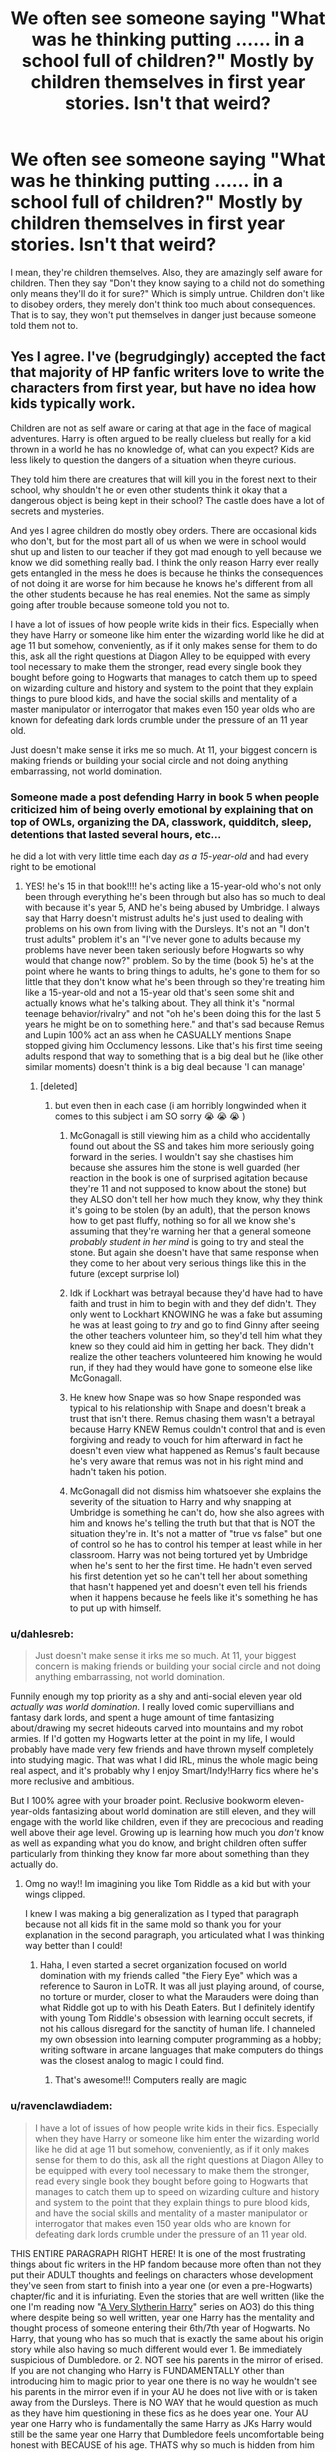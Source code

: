 #+TITLE: We often see someone saying "What was he thinking putting ...... in a school full of children?" Mostly by children themselves in first year stories. Isn't that weird?

* We often see someone saying "What was he thinking putting ...... in a school full of children?" Mostly by children themselves in first year stories. Isn't that weird?
:PROPERTIES:
:Author: billymaneiro
:Score: 372
:DateUnix: 1617375318.0
:DateShort: 2021-Apr-02
:FlairText: Discussion
:END:
I mean, they're children themselves. Also, they are amazingly self aware for children. Then they say "Don't they know saying to a child not do something only means they'll do it for sure?" Which is simply untrue. Children don't like to disobey orders, they merely don't think too much about consequences. That is to say, they won't put themselves in danger just because someone told them not to.


** Yes I agree. I've (begrudgingly) accepted the fact that majority of HP fanfic writers love to write the characters from first year, but have no idea how kids typically work.

Children are not as self aware or caring at that age in the face of magical adventures. Harry is often argued to be really clueless but really for a kid thrown in a world he has no knowledge of, what can you expect? Kids are less likely to question the dangers of a situation when theyre curious.

They told him there are creatures that will kill you in the forest next to their school, why shouldn't he or even other students think it okay that a dangerous object is being kept in their school? The castle does have a lot of secrets and mysteries.

And yes I agree children do mostly obey orders. There are occasional kids who don't, but for the most part all of us when we were in school would shut up and listen to our teacher if they got mad enough to yell because we know we did something really bad. I think the only reason Harry ever really gets entangled in the mess he does is because he thinks the consequences of not doing it are worse for him because he knows he's different from all the other students because he has real enemies. Not the same as simply going after trouble because someone told you not to.

I have a lot of issues of how people write kids in their fics. Especially when they have Harry or someone like him enter the wizarding world like he did at age 11 but somehow, conveniently, as if it only makes sense for them to do this, ask all the right questions at Diagon Alley to be equipped with every tool necessary to make them the stronger, read every single book they bought before going to Hogwarts that manages to catch them up to speed on wizarding culture and history and system to the point that they explain things to pure blood kids, and have the social skills and mentality of a master manipulator or interrogator that makes even 150 year olds who are known for defeating dark lords crumble under the pressure of an 11 year old.

Just doesn't make sense it irks me so much. At 11, your biggest concern is making friends or building your social circle and not doing anything embarrassing, not world domination.
:PROPERTIES:
:Author: squib27
:Score: 175
:DateUnix: 1617377351.0
:DateShort: 2021-Apr-02
:END:

*** Someone made a post defending Harry in book 5 when people criticized him of being overly emotional by explaining that on top of OWLs, organizing the DA, classwork, quidditch, sleep, detentions that lasted several hours, etc...

he did a lot with very little time each day /as a 15-year-old/ and had every right to be emotional
:PROPERTIES:
:Author: Fyreshield
:Score: 79
:DateUnix: 1617392167.0
:DateShort: 2021-Apr-03
:END:

**** YES! he's 15 in that book!!!! he's acting like a 15-year-old who's not only been through everything he's been through but also has so much to deal with because it's year 5, AND he's being abused by Umbridge. I always say that Harry doesn't mistrust adults he's just used to dealing with problems on his own from living with the Dursleys. It's not an "I don't trust adults" problem it's an "I've never gone to adults because my problems have never been taken seriously before Hogwarts so why would that change now?" problem. So by the time (book 5) he's at the point where he wants to bring things to adults, he's gone to them for so little that they don't know what he's been through so they're treating him like a 15-year-old and not a 15-year old that's seen some shit and actually knows what he's talking about. They all think it's "normal teenage behavior/rivalry" and not "oh he's been doing this for the last 5 years he might be on to something here." and that's sad because Remus and Lupin 100% act an ass when he CASUALLY mentions Snape stopped giving him Occlumency lessons. Like that's his first time seeing adults respond that way to something that is a big deal but he (like other similar moments) doesn't think is a big deal because 'I can manage'
:PROPERTIES:
:Author: ravenclawdiadem
:Score: 43
:DateUnix: 1617396987.0
:DateShort: 2021-Apr-03
:END:

***** [deleted]
:PROPERTIES:
:Score: 27
:DateUnix: 1617399120.0
:DateShort: 2021-Apr-03
:END:

****** but even then in each case (i am horribly longwinded when it comes to this subject i am SO sorry 😭 😭 😭 )

1. McGonagall is still viewing him as a child who accidentally found out about the SS and takes him more seriously going forward in the series. I wouldn't say she chastises him because she assures him the stone is well guarded (her reaction in the book is one of surprised agitation because they're 11 and not supposed to know about the stone) but they ALSO don't tell her how much they know, why they think it's going to be stolen (by an adult), that the person knows how to get past fluffy, nothing so for all we know she's assuming that they're warning her that a general someone /probably student in her mind/ is going to try and steal the stone. But again she doesn't have that same response when they come to her about very serious things like this in the future (except surprise lol)

2. Idk if Lockhart was betrayal because they'd have had to have faith and trust in him to begin with and they def didn't. They only went to Lockhart KNOWING he was a fake but assuming he was at least going to /try/ and go to find Ginny after seeing the other teachers volunteer him, so they'd tell him what they knew so they could aid him in getting her back. They didn't realize the other teachers volunteered him knowing he would run, if they had they would have gone to someone else like McGonagall.

3. He knew how Snape was so how Snape responded was typical to his relationship with Snape and doesn't break a trust that isn't there. Remus chasing them wasn't a betrayal because Harry KNEW Remus couldn't control that and is even forgiving and ready to vouch for him afterward in fact he doesn't even view what happened as Remus's fault because he's very aware that remus was not in his right mind and hadn't taken his potion.

4. McGonagall did not dismiss him whatsoever she explains the severity of the situation to Harry and why snapping at Umbridge is something he can't do, how she also agrees with him and knows he's telling the truth but that that is NOT the situation they're in. It's not a matter of "true vs false" but one of control so he has to control his temper at least while in her classroom. Harry was not being tortured yet by Umbridge when he's sent to her the first time. He hadn't even served his first detention yet so he can't tell her about something that hasn't happened yet and doesn't even tell his friends when it happens because he feels like it's something he has to put up with himself.
:PROPERTIES:
:Author: ravenclawdiadem
:Score: 18
:DateUnix: 1617401355.0
:DateShort: 2021-Apr-03
:END:


*** u/dahlesreb:
#+begin_quote
  Just doesn't make sense it irks me so much. At 11, your biggest concern is making friends or building your social circle and not doing anything embarrassing, not world domination.
#+end_quote

Funnily enough my top priority as a shy and anti-social eleven year old /actually was world domination/. I really loved comic supervillians and fantasy dark lords, and spent a huge amount of time fantasizing about/drawing my secret hideouts carved into mountains and my robot armies. If I'd gotten my Hogwarts letter at the point in my life, I would probably have made very few friends and have thrown myself completely into studying magic. That was what I did IRL, minus the whole magic being real aspect, and it's probably why I enjoy Smart/Indy!Harry fics where he's more reclusive and ambitious.

But I 100% agree with your broader point. Reclusive bookworm eleven-year-olds fantasizing about world domination are still eleven, and they will engage with the world like children, even if they are precocious and reading well above their age level. Growing up is learning how much you /don't/ know as well as expanding what you do know, and bright children often suffer particularly from thinking they know far more about something than they actually do.
:PROPERTIES:
:Author: dahlesreb
:Score: 70
:DateUnix: 1617389600.0
:DateShort: 2021-Apr-02
:END:

**** Omg no way!! Im imagining you like Tom Riddle as a kid but with your wings clipped.

I knew I was making a big generalization as I typed that paragraph because not all kids fit in the same mold so thank you for your explanation in the second paragraph, you articulated what I was thinking way better than I could!
:PROPERTIES:
:Author: squib27
:Score: 29
:DateUnix: 1617390387.0
:DateShort: 2021-Apr-02
:END:

***** Haha, I even started a secret organization focused on world domination with my friends called "the Fiery Eye" which was a reference to Sauron in LoTR. It was all just playing around, of course, no torture or murder, closer to what the Marauders were doing than what Riddle got up to with his Death Eaters. But I definitely identify with young Tom Riddle's obsession with learning occult secrets, if not his callous disregard for the sanctity of human life. I channeled my own obsession into learning computer programming as a hobby; writing software in arcane languages that make computers do things was the closest analog to magic I could find.
:PROPERTIES:
:Author: dahlesreb
:Score: 30
:DateUnix: 1617390919.0
:DateShort: 2021-Apr-02
:END:

****** That's awesome!!! Computers really are magic
:PROPERTIES:
:Author: squib27
:Score: 12
:DateUnix: 1617391536.0
:DateShort: 2021-Apr-02
:END:


*** u/ravenclawdiadem:
#+begin_quote
  I have a lot of issues of how people write kids in their fics. Especially when they have Harry or someone like him enter the wizarding world like he did at age 11 but somehow, conveniently, as if it only makes sense for them to do this, ask all the right questions at Diagon Alley to be equipped with every tool necessary to make them the stronger, read every single book they bought before going to Hogwarts that manages to catch them up to speed on wizarding culture and history and system to the point that they explain things to pure blood kids, and have the social skills and mentality of a master manipulator or interrogator that makes even 150 year olds who are known for defeating dark lords crumble under the pressure of an 11 year old.
#+end_quote

THIS ENTIRE PARAGRAPH RIGHT HERE! It is one of the most frustrating things about fic writers in the HP fandom because more often than not they put their ADULT thoughts and feelings on characters whose development they've seen from start to finish into a year one (or even a pre-Hogwarts) chapter/fic and it is infuriating. Even the stories that are well written (like the one I'm reading now "[[https://archiveofourown.org/series/737220][A Very Slytherin Harry]]" series on AO3) do this thing where despite being so well written, year one Harry has the mentality and thought process of someone entering their 6th/7th year of Hogwarts. No Harry, that young who has so much that is exactly the same about his origin story while also having so much different would ever 1. Be immediately suspicious of Dumbledore. or 2. NOT see his parents in the mirror of erised. If you are not changing who Harry is FUNDAMENTALLY other than introducing him to magic prior to year one there is no way he wouldn't see his parents in the mirror even if in your AU he does not live with or is taken away from the Dursleys. There is NO WAY that he would question as much as they have him questioning in these fics as he does year one. Your AU year one Harry who is fundamentally the same Harry as JKs Harry would still be the same year one Harry that Dumbledore feels uncomfortable being honest with BECAUSE of his age. THATS why so much is hidden from him from the beginning not only by Dumbledore but by all of the adults it's because he's still a child acting like a child despite facing evil well beyond his years. Because he's not suspicious of all adults nor does he not trust all adults, he doesn't believe that what he's going through is important enough or even big enough of a deal to bring to adults which is VERY different and no one touches on that in fics.Also..... a controversial opinion moment but there is NO fic with "good Snape" that does not have "good Dumbledore" IF everything in your AU prior to Lily and James dying is exactly the same. Another controversial opinion but if you're doing to write HP fic pre-Hogwarts on AND keep the wizarding world essentially unchanged you can not do that having only watched the movies.

Edit: grammar/phrasing
:PROPERTIES:
:Author: ravenclawdiadem
:Score: 14
:DateUnix: 1617396289.0
:DateShort: 2021-Apr-03
:END:

**** 100% completely agree with everything you just said!!!

I'm so tired of fics that hand information that took us several books to find out, to their 11 year old chatacters either on a silver platter or make it seem like it was obvious enough for them to know from the beginning because that's just how smart their character is.

Like week 1 of first year:

“Are you excited for DADA class, Harry?”

“DADA? No way. I met the professor who teaches that class on my first day in the wizarding world and something about him seems off. I don't know how to explain it but he's suspicious and while we're talking about him, I bet his stutter is fake. I think I'm gonna skip his classes, I've already read the textbook 3 times and lnow enough to teach the class myself but you have fun.”
:PROPERTIES:
:Author: squib27
:Score: 10
:DateUnix: 1617411072.0
:DateShort: 2021-Apr-03
:END:

***** YES!!!!! it makes no sense! Any child meeting someone like Quirrell irl or even in fics would go “oh he's a nervous person” because a child isn't going to be able to tell the difference between a real stutter and a fake one. Hell the staff didn't even catch it they just assumed Quirrell had a bad run in with one of the MANY magical creatures in their world and it shook him up a bit. I mean think about the magical world of the books that's not too far out of the realm of possibilities all things considered.
:PROPERTIES:
:Author: ravenclawdiadem
:Score: 4
:DateUnix: 1617426590.0
:DateShort: 2021-Apr-03
:END:


*** Fanfic writers may be constantly writing first years as adults in small bodies, but as annoying as that is? The very rare fic that actually writes them as 11-year-olds is worse. Even canon isn't actually written like that- they're all a touch more self-aware and cogent and stable than actual children. Because actually reading about realistic 11-year-olds is incredibly obnoxious- they constantly do and say dumb things for reasons that are painfully obvious to adults but confusing to them, and act out emotionally because they are still trying to work out what their emotions even are, and act like little shits to each other for paltry reasons. They lack the cuteness of 7-year-olds but also the "wisdom" of teenagers, and you're left with... middle schoolers. No one wants to experience that again just for the sake of realism.
:PROPERTIES:
:Author: PresN
:Score: 21
:DateUnix: 1617399064.0
:DateShort: 2021-Apr-03
:END:

**** That is also very true! I think the closest I came to reading something that actually sounds like an 11 year old is where the adults around her actually treat her like a kid and nuisance and it's harder for her to get people to take her seriously. She was also self aware enough to know when she was in the prescence of dangerous magic but also unintentionally looked over details that would have been crucial to know because she doesn't know it's importance and pushes it to the back of her mind to focus on her own childish agenda and ends up accidentally solving mysteries.

Side note, I think the best asset kids have is being underestimated because they're very observant and overlooked enough to hear things people think they won't understand. I think this would be better for authors to use to their advantage rather than pretending like their characters are grown ups.
:PROPERTIES:
:Author: squib27
:Score: 3
:DateUnix: 1617406489.0
:DateShort: 2021-Apr-03
:END:


*** That is why in the attempt I am trying now, I am keeping Lily alive. I enjoy worldbuilding and theory crafting of how everything fits together, but I want an adult character to be there point of view for that, not a young child.
:PROPERTIES:
:Author: greatandmodest
:Score: 2
:DateUnix: 1617402593.0
:DateShort: 2021-Apr-03
:END:


*** u/TheVoteMote:
#+begin_quote
  There are occasional kids who don't, but for the most part all of us when we were in school would shut up and listen to our teacher if they got mad enough to yell because we know we did something really bad.
#+end_quote

Well yeah, when the teacher is right there. But when they're not? Pretty much every rule gets broken.

It's not like people are saying that the students are actively fighting past teachers guarding the door.
:PROPERTIES:
:Author: TheVoteMote
:Score: 1
:DateUnix: 1617419074.0
:DateShort: 2021-Apr-03
:END:


*** it would only make sense if that 11 year old had an abusive childhood
:PROPERTIES:
:Author: Merlinssaggybags
:Score: 1
:DateUnix: 1617765995.0
:DateShort: 2021-Apr-07
:END:


*** Also, I'm not even sure you can cram that much reading into a month. Like, Harry read all of his school books, yet we can't say with unwavering certanty that he even was able to memorize them or read them more than once.
:PROPERTIES:
:Author: Mosydys
:Score: 1
:DateUnix: 1618197695.0
:DateShort: 2021-Apr-12
:END:


** I mean they told us not to put rocks and snowballs one year at my grade school.... No one had done that before hand a lot of people did that after. Thankfully it was only one snowball war before negotiations took place between the fourth and third graders to basically negotiate approved arms for such battles.... We negotiated I guess a schoolyard version of the Geneva convention. But for that one rock inside of a snowball war both teams ratedraided The gym supply shed and grabbed football and baseball helmets. A few people get hit in the head by the rock snowballs but the helmets worked well enough to not have concussions so the adults never found out about it.

​

It's a fond memory looking back but now my brain also tells me what the fuck were they thinking actually telling us that kids do the exact opposite of what they told if no one thought to put rocks in a snowball until they were told you could put rocks and snowballs then the administration kind of brought it on the school themselves and we dealt with it among ourselves we negotiated a treaty for an armistice and blockade of certain snow best weapons with rocks in them so no one would get hurt by then after a few people get hit in the head with them and got some bruises on her arms and legs. Nobody died thankfully and no one got a concussion that I remember of. And we continue to have snowball fights for the rest of that winter before my family moved to Belgium briefly before going back to Germany dad got transferred around European based us military bases a lot like I spent most of my childhood living on a different continent..lol
:PROPERTIES:
:Author: pygmypuffonacid
:Score: 23
:DateUnix: 1617390932.0
:DateShort: 2021-Apr-02
:END:


** The weirdest thing about it isn't just that they're being written by someone who cannot write like a child. The weirdest thing is that Harry Potter runs on Monty Python logic but nobody really seems to call THAT out.

Back in the day, Rowling wrote two little extra books to go with the series, Quidditch Through The Ages and Fantastic Beasts And Where To Find Them. I think they were like five bucks, and everything in them is canon. They're basically printed versions of those two books, with scribbles and notes in the margins to imply they're copies of Harry's own textbooks. In Beasts, Dumbledore writes a foreword explaining some of the history of the magical world.

In that foreword (which is 100% canon), it is explained that the original Ministry tried to give every magical creature equal say, but that it was a chaos of mooing and braying and things chasing other things, so they axed that. Then they tried to only give humanoid looking things the ability to vote, but the hags ignored the proceedings to look for children to kidnap, the gnomes ran around biting everyone's ankles, and something called a "porlock" started making a terrible mess on the floor. Finally, the Ministry arrived on the idea that only creatures that wanted to involve themselves should have their interests represented, so they reached out to all the intelligent beings to ask them. The centaurs refused the classification of "being" on the grounds that if humans were also "beings" then it would be a dire insult to be considered a "being" as well, and that they would prefer to be called animals to being associated with humanity in any way, shape, or form. The goblins accepted the invitation but then didn't bother to show up because they had better things to do with their time. And finally, all ghosts collectively refused to be considered "Beings," because in their own words, "we aren't Beings, we're HasBeens."

So just to be clear, canonically speaking, the centaurs refused to be given rights because they're unbelievably racist against humans (which makes them a lot less sympathetic in my opinion), the goblins failed to show up to the meeting because they didn't care, and all ghosts collectively threw their rights away for the sake of making a pun. Additionally, this is why it's an inside joke in the Ministry that someone who is "getting moved to the Centaur Liason Office" is going to be fired soon. Because the Ministry does actually maintain an office for the centaurs to use if they ever change their mind and want to be considered beings/people, but no centaur anywhere has ever used the office or made a petition for anything (this is another reason I don't really pity the centaurs anymore, because they could change their status at any time, and simply choose not to).

This is all completely true, and yet no suspiciously sarcastic and well-spoken twelve year old in fanfiction ever seems to call any of it out. In fact, we were explicitly told in the VERY FIRST book that magicals don't have an ounce of common sense, which is the reason why Snape used a logic puzzle as his obstacle to guard the stone. To paraphrase Hermione, the greatest witches and wizards in history didn't have any common sense at all, and would have been stuck in that room forever. The magical world is certifiably insane and completely irrational. I'm honestly surprised the Department of Mysteries doesn't have a Subsection of Silly Walks. And yet, somehow, none of these adult-children ever seem to call any of that out. They only ever seem to care about the OSHA standards of a single magical school.

I have a sneaking suspicion that the other schools aren't the slightest bit better. I kind of wish someone would write a fic about Harry transferring to another school like Beaubaxtons, only to find out that actually, yes, Hogwarts really IS the safest of the schools.

I also kind of wish there was a story out there somewhere about how Voldemort, being a halfblood, actually does use common sense, and this is the real reason he seems so unstoppable. And the only reason Harry can stop him is because he ALSO is a halfblood who can use common sense.
:PROPERTIES:
:Author: geosmin7
:Score: 99
:DateUnix: 1617393515.0
:DateShort: 2021-Apr-03
:END:

*** Sort of yes and no. This is the problem of a series trying to age with its readers. I wanted to start trying my hand at fanfic recently so I decided to have a go at rereading the series from the top, if only to get my canon straight from my fanon. Harry Potter and the Philosopher's Stone could have been written by Roald Dahl. It is a young children's comedy full of absurd exaggerations and evil adults/plucky children but no one is actually hurt. That is fine. The problem is by book 7 JKR is trying to write an angsty young adult novel about teenagers on the run from a dystopian Definitely Not Nazi government. That is fine.

The problem is that these notionally exist in the same continuity, and taken as a whole, the series has massive problems. Stuff that makes sense in the first few books due to its 'Monty Python Logic' becomes incredibly jarring or even unintended soft horror when viewed in the tone of the last few. When someone wants to write a fanfic, they tend to (and should) pick one and stick with it. The choice is either run an entire crackfic where nothing makes sense, or go back over the events of the early series and justify the problems either through explanation of why it was necessary, or Dumbledore bashing.

Most fanfics do the latter, because crackfic will only get you so far unless you are really good, and also the writes and intended audiences of fanfic tend to be late teens/early twenties, and having finished the series, want more of what they have just read, so you end up with having to take the early stuff out of context.
:PROPERTIES:
:Author: greatandmodest
:Score: 31
:DateUnix: 1617402360.0
:DateShort: 2021-Apr-03
:END:

**** i always assume that the logic of the first few books is because of the student's (and readers) ages. So they come off in a "Monty Python" logic in the beginning because they're being explained in the way a child could understand them. The problem is that it's never really touched on in-depth in later books when the reader would have LOVED that. Instead that knowledge lies within Hermione who either doesn't always explain it or dumbs it down when she tries to go into depth and sees that the others "don't get it". Like the food magic explanation +^{(something that it's weird Ron doesn't know as someone who grew up in a magical household but i just attribute that to the pre-movie books vs post-movie books effect})+ where Hermione is trying to explain the magic law that states one (wizards) cannot create food out of thin air. Things that readers would LOVE more info and explanation one she (JK) just...doesn't explain, and I think it's because she just....didn't want to explain it, like so much that's left unexplained it's lazy writing on JK's part.
:PROPERTIES:
:Author: ravenclawdiadem
:Score: 11
:DateUnix: 1617403024.0
:DateShort: 2021-Apr-03
:END:


*** you know what's funny (on your Voldemort point) i always felt like that was why Voldemort rose to power the way he did. He had muggle experience of being charming and able to talk his way (with sense unlike a person like Lockhart) out of any situation prior to Hogwarts AND had pretty great magical abilities before going only for his magical abilities to be honed while at school and his common sense abilities to be honed while he worked at Borgins and Burkes.\\
Like people scoffed at Harry using such a simple spell like Expelliarmus against curses despite that actually being a pretty common sense thing to try? Like of COURSE you'd want to disarm your enemy in combat because their WAND is their weapon why waste time dueling when you can just disarm them and be done with it?
:PROPERTIES:
:Author: ravenclawdiadem
:Score: 56
:DateUnix: 1617397642.0
:DateShort: 2021-Apr-03
:END:

**** Broke: no one made more than one Horcrux because doing so is an abomination

Woke: no one made more than one Horcrux because they literally never thought of it
:PROPERTIES:
:Author: jpk17041
:Score: 26
:DateUnix: 1617424099.0
:DateShort: 2021-Apr-03
:END:

***** the question is was his soul ruined because he was murdering hundreds of people or was his soul ruined because he split it into 7 parts while also killing hundreds of people...alas the world may never know 😂
:PROPERTIES:
:Author: ravenclawdiadem
:Score: 8
:DateUnix: 1617426338.0
:DateShort: 2021-Apr-03
:END:


**** Only Harry Potter had the muggle common sense to ask "why does it matter what magic the other guy can use if I can just yeet their wand? Isn't that all you really need to know how to do?"

And the answer was yes. It absolutely is. You don't need to know anything else.
:PROPERTIES:
:Author: geosmin7
:Score: 19
:DateUnix: 1617424932.0
:DateShort: 2021-Apr-03
:END:


**** Except of course that any other person besides Voldemort would just dodge or block a disarming spell, and that "Expelliarmus" is strictly inferior to something like "Stupefy" which is both faster to say and also stops your opponent from throwing a knife at you once you turn your back.

It worked so well against Voldemort because Voldemort used a spell that's even slower to cast than the disarming spell and because he did not expect his spell to fail and thus didn't even try to dodge or block. Also the weird interaction with the wands.
:PROPERTIES:
:Author: how_to_choose_a_name
:Score: 0
:DateUnix: 1617458398.0
:DateShort: 2021-Apr-03
:END:

***** voldemort does wordless magic though? so how long it takes to physically say a spell doesn't matter when you're doing wordless magic. You can think of the spell faster than saying it. Also it's not inferior of a spell the reason they tell him to stop using it is because it's become his signature spell when battling. No spell is weaker it's about who casts it faster and for those in tune with their wands (like it's made clear in book 7) the wizards wand knows the spell as soon as they think it but it's the wizards on skill and bond with their wand that allows the spell to be released.
:PROPERTIES:
:Author: ravenclawdiadem
:Score: 0
:DateUnix: 1617471373.0
:DateShort: 2021-Apr-03
:END:

****** Voldemort does not do his Killing Curse wordlessly though, ever, but granted with wordless magic the time it takes to say the word is less important, though you still need to do the wand gesture, which presumably is longer for spells that have longer words. And of course no spell is superior to any other in a vacuum, but in the context of a fight there are certainly spells that are better than others. For example a spell for turning your skin blue is likely not as effective in a fight as disarming or stunning. And stunning someone is clearly more effective than just taking their weapon away, because backup weapons are a thing.
:PROPERTIES:
:Author: how_to_choose_a_name
:Score: 0
:DateUnix: 1617476133.0
:DateShort: 2021-Apr-03
:END:

******* he does do his killing curse wordlessly quite a few times in the book series, the times he does say it out loud with Harry has more to do with the fact that he wants Harry to know that he's aiming to kill not stun. Back-up weapons in Harry Potter would be someone else with a wand. It's always made clear that the minute someone is disarmed if there is no one coming to their aid then they are cornered and at the mercy of the person holding the wand. (see Dumbledore in Book 6 after Draco's disarmed him). For example you prevent someone from disapparating if they are wandless, you prevent someone from sending up a signal for help if they are wandless. You can stun someone but stunning doesn't always knock someone out because there's different levels of strength when stunning depending on many different factors like age, ability, health, whether someone is injured or not, and how many stunning spells they've been hit with. Whereas disarming them (even outside of magic) is always the common sense go to in dangerous situations with someone who has a weapon, you are to disarm them first.
:PROPERTIES:
:Author: ravenclawdiadem
:Score: 0
:DateUnix: 1617477376.0
:DateShort: 2021-Apr-03
:END:

******** u/how_to_choose_a_name:
#+begin_quote
  Back-up weapons in Harry Potter would be someone else with a wand.
#+end_quote

Or someone throwing a knife at your back because you turned away.

#+begin_quote
  It's always made clear that the minute someone is disarmed if there is no one coming to their aid then they are cornered and at the mercy of the person holding the wand. (see Dumbledore in Book 6 after Draco's disarmed him).
#+end_quote

Dumbledore did not intend to fight Draco.

#+begin_quote
  You can stun someone but stunning doesn't always knock someone out because there's different levels of strength when stunning depending on many different factors like age, ability, health, whether someone is injured or not, and how many stunning spells they've been hit with.
#+end_quote

And disarming also doesn't always work.

#+begin_quote
  Whereas disarming them (even outside of magic) is always the common sense go to in dangerous situations with someone who has a weapon, you are to disarm them first.
#+end_quote

In a fight with mundane ranged weapons, trying to disarm is suicidal.

--------------

And I would like to reiterate that blocking and dodging are things. It is absolutely not "common sense" to just try to disarm, or to immediately go for disarming. It is a sensible choice when it is the only offensive spell you know, or when you rely on arcane things like the phoenix feather wands interaction or the Elder Wand ownership. In a serious fight trying to disarm while your opponent conjures up a firestorm is not effective.
:PROPERTIES:
:Author: how_to_choose_a_name
:Score: 0
:DateUnix: 1617480853.0
:DateShort: 2021-Apr-04
:END:


*** The authors of this kinda fic can't have Harry with common sense, because then Hermione would be out of a job.
:PROPERTIES:
:Author: Myreque_BTW
:Score: 31
:DateUnix: 1617394119.0
:DateShort: 2021-Apr-03
:END:

**** If Hermione lacking in common sense would put her out of a job, then she's been out of a job since the end of book one.

/"Stop moving! I know what this is - it's Devil's Snare!"/

/"Oh, I'm so glad we know what it's called, that's a great help!"/

/"Shut up, I'm trying to remember how to kill it!"/

/"Well hurry up, I can't breathe!"/

/"Devil's Snare, Devil's Snare... what did Professor Sprout say? -it likes the dark and damp- "/

/"So light a fire!"/

/"Yes, of course! ...but there's no wood!"/

/"HAVE YOU GONE MAD? ARE YOU A WITCH OR NOT?"/

Although this dynamic makes the question even more compelling, because it implies that Hermione has the intelligence but not the common sense, Ron has the common sense but not the intelligence, and it's Harry as the protagonist who has both. This is why Harry is actually the protagonist of the story, because he's the only person who has brains, common sense, and magic. Everybody else is only two-for-three at best.
:PROPERTIES:
:Author: geosmin7
:Score: 40
:DateUnix: 1617412766.0
:DateShort: 2021-Apr-03
:END:

***** I feel like that scene doesn't so much demonstrate that hermione lacks common sense as it's there to demonstrate that she cracks under pressure despite being very smart.

As far as I know, there's no situation where she seems to be deliberately depicted as lacking common sense in a low stress situation anyway...
:PROPERTIES:
:Author: corwinicewolf
:Score: 19
:DateUnix: 1617420578.0
:DateShort: 2021-Apr-03
:END:

****** I always felt it was built on her not having a magical background, so under pressure she doesn't think to use magic.
:PROPERTIES:
:Author: -shrug-
:Score: 16
:DateUnix: 1617421577.0
:DateShort: 2021-Apr-03
:END:

******* Harry doesn't have a magical background either, but he never forgets about magic. Hermione even mentions this in a later book, though I don't remember which one. She still fundamentally considers herself a normal person first and a witch second, but Harry has completely assimilated the fact that he is a wizard while not losing himself in it. According to her, it's why he's a better wizard than she is.

I would also repeat some of the things ThisWanderer brought up: namely, that there are plenty of instances of her not showing any common sense at all. She refused to keep Crookshanks away from Scabbers, which was incredibly stupid of her. The infamous "or worse, expelled" line. For all her common sense, she still gets sucked into every half-baked plan or scheme that comes up. Hermione has book smarts, sure, but that's not the same as having common sense. Harry has more common sense than both Ron and Hermione on average, and only seems to lose it when Rowling needs him to be stupid for plot related reasons.
:PROPERTIES:
:Author: geosmin7
:Score: 8
:DateUnix: 1617434267.0
:DateShort: 2021-Apr-03
:END:


******* And that's very likely part of it, too.
:PROPERTIES:
:Author: corwinicewolf
:Score: 2
:DateUnix: 1617428864.0
:DateShort: 2021-Apr-03
:END:


****** I mean there's the sideplot in the third book of her refusing to consider keeping Crookshanks away from Scabbers. (at that point only believed to be a pet rat, so of course you should keep a fucking cat away from it)

There's the "or worse, expelled" line

There's the polyjuice plot in second year.

Specifically that's what I can think of on the spot. Generally:

There's going along with all the various schemes. There's coming up with some of those various schemes.

There's all the various instances of emotional obtuseness and not understanding basic socialization, which can fall under common sense depending on the situation.

She's able to think logically in written/defined systems (magic, coursework, a puzzle). She's very frequently depicted as an archetypal "book smart:not street smart" character. That said, few characters in HP have consistent common sense.

Edit: thought of another, in book two when she thinks she knows what the monster is and goes off on her own despite knowing she's a target.
:PROPERTIES:
:Author: ThisWanderer
:Score: 5
:DateUnix: 1617431376.0
:DateShort: 2021-Apr-03
:END:


*** They threw away all their rights just to make a pun,

I strive for the level of commitment
:PROPERTIES:
:Author: ICBPeng1
:Score: 4
:DateUnix: 1617430460.0
:DateShort: 2021-Apr-03
:END:


*** u/WhosThisGeek:
#+begin_quote
  I also kind of wish there was a story out there somewhere about how Voldemort, being a halfblood, actually does use common sense, and this is the real reason he seems so unstoppable. And the only reason Harry can stop him is because he ALSO is a halfblood who can use common sense.
#+end_quote

If you squint past the author tracts and Mary Sues, HPMOR has a bit of this.
:PROPERTIES:
:Author: WhosThisGeek
:Score: 2
:DateUnix: 1617405645.0
:DateShort: 2021-Apr-03
:END:


*** u/VulpineKitsune:
#+begin_quote
  This is all completely true, and yet no suspiciously sarcastic and well-spoken twelve year old in fanfiction ever seems to call any of it out.
#+end_quote

You don't see that because it's so ridiculous, that it literally borders on complete immersion destruction.

JKR is many things. Good at deep world building is not one of them.

JKR failed at having a consistent theme for her world, and as such it falls apart at the seams. She started out writing a whimsical mystic world (Monty Python logic) but then transitioned into writing an action story that's more grounded in reality. Those two things she did not manage to mix well together and the result is the dissonant mess that is HP worldbuilding when taken as a whole.
:PROPERTIES:
:Author: VulpineKitsune
:Score: 1
:DateUnix: 1617408841.0
:DateShort: 2021-Apr-03
:END:

**** I agree that Rowling is bad at worldbuilding, but I disagree completely on it being "immersion destroying." The fact that wizards don't have any common sense and that the magical world is largely nonsensical is the single most interesting thing about the series, and it also explains away MOST of the things people traditionally have problems with in the plot or regarding the decisions certain characters have made.

The series would honestly have been objectively better if Rowling had remembered after book 4 that wizards are all loony. Their laws, their society, their history, and everything else makes infinitely more sense when you put that assumption front and center, and her attempt to make the series darker and edgier also, in direct proportion, made the series worse and more full of contradictions and problems than before. You cannot effectively shoo out the clowns when clowns are the Atlas that is holding up the foundation of your world.

The fact that wizards don't really think about or consider nonmagical solutions to normal problems is the recurring theme of the series, and if Rowling was a truly skilled writer, Voldemort's ultimate defeat at Harry's hands would have been a book-end to that sentiment.
:PROPERTIES:
:Author: geosmin7
:Score: 10
:DateUnix: 1617412421.0
:DateShort: 2021-Apr-03
:END:

***** You reiterated the same sentiment I mentioned.

When I said that it borders on immersion breaking, I meant it in the context of the rest of my comment. Please don't ignore context.

It's immersion breaking /because JKR tried to make the series seem more realistic and mature/.

Basically the same thing you said.

When we look back at the HP world, we do so with a more serious lense (because of how darker the story became). You yourself explained the ridiculous explanations canon has for things. Can you take them seriously? They just don't match the tone of the overall series. That's why I say it's immersion breaking.
:PROPERTIES:
:Author: VulpineKitsune
:Score: 1
:DateUnix: 1617442546.0
:DateShort: 2021-Apr-03
:END:


*** ... I don't think I get your point. What is the problem with what you describe, and how does it relate to OP's post? Students are supposed to call centaurs racist? Or what?
:PROPERTIES:
:Author: Sescquatch
:Score: 1
:DateUnix: 1617409497.0
:DateShort: 2021-Apr-03
:END:

**** The point is that the Harry Potter universe is a literal institution of things not making sense, and indeed the fact that things don't make sense and everyone is off their nut is explicitly called out, in-universe, in book 1. It is literally outright stated that wizards don't have any common sense, and that the more exposure to magic you have, the more exaggerated this becomes.

And yet the author tract spewing children only ever harp on about the safety of a single magical school in Britain. Somehow we're expected to believe that Hogwarts and/or Dumbledore and/or British magicals are the problem, and everyone in America and Australia and France are all hyper-competent and normal and full of common sense.

Un-fucking-likely, I say.
:PROPERTIES:
:Author: geosmin7
:Score: 1
:DateUnix: 1617594586.0
:DateShort: 2021-Apr-05
:END:


*** Holy moly guacamole was that a well-researched comment. I applaud you.
:PROPERTIES:
:Author: harry_potters_mom
:Score: 1
:DateUnix: 1617412548.0
:DateShort: 2021-Apr-03
:END:


** Well, while they aren't that self-aware, I can certainly say that if I came across a three-headed dog as an 11-year-old I'd definitely say or think something along the lines of "what the bloody fucking hell is this shit doing here".
:PROPERTIES:
:Author: Riddle-in-a-Box
:Score: 53
:DateUnix: 1617377921.0
:DateShort: 2021-Apr-02
:END:

*** 11 year old me probably would've dared Neville to pull on its tail
:PROPERTIES:
:Author: Myreque_BTW
:Score: 20
:DateUnix: 1617393797.0
:DateShort: 2021-Apr-03
:END:

**** 11 year old me would have done it to impress his friends, but 11 year old me was an insecure dumbass.
:PROPERTIES:
:Author: Nrvnqsr3925
:Score: 7
:DateUnix: 1617410517.0
:DateShort: 2021-Apr-03
:END:

***** One wonders whether Lupin was telling the truth about students trying to touch the Whomping Willow and one boy almost lost an eye.
:PROPERTIES:
:Author: CryptidGrimnoir
:Score: 4
:DateUnix: 1617411135.0
:DateShort: 2021-Apr-03
:END:

****** Plot twist; it was 1st year James and Sirius egging each other on.
:PROPERTIES:
:Author: KevMan18
:Score: 5
:DateUnix: 1617414251.0
:DateShort: 2021-Apr-03
:END:


*** I would have gotten eaten because I'd have tried to pet it, lol.
:PROPERTIES:
:Author: Syssareth
:Score: 8
:DateUnix: 1617396785.0
:DateShort: 2021-Apr-03
:END:


*** In a magic school full of all sorts of other strange stuff you've never seen before?
:PROPERTIES:
:Author: Tsorovar
:Score: 2
:DateUnix: 1617430073.0
:DateShort: 2021-Apr-03
:END:

**** Yeah but it's a giant three-headed and undoubtably hostile dog, in a place where there haven't really been hostile animals yet.
:PROPERTIES:
:Author: Riddle-in-a-Box
:Score: 1
:DateUnix: 1617455814.0
:DateShort: 2021-Apr-03
:END:


** I do believe kids of eleven would definitely think it strange a three headed dog would be in a school, full of children. I think it may be more how you have them approaching/ thinking/talking about it, without sounding like a twenty year old.
:PROPERTIES:
:Author: IceReddit87
:Score: 36
:DateUnix: 1617384536.0
:DateShort: 2021-Apr-02
:END:

*** "HEY FRED, GUESS WHAT I SAW ON THE THIRD FLOOR?!" Ron shouted excitedly.
:PROPERTIES:
:Author: alice_op
:Score: 25
:DateUnix: 1617393505.0
:DateShort: 2021-Apr-03
:END:


** I can see kids wondering what the hell a three headed dog is doing there but not the way that it's typically shown in fanfics, I agree.
:PROPERTIES:
:Author: r_ca
:Score: 9
:DateUnix: 1617391022.0
:DateShort: 2021-Apr-02
:END:


** Yeah, it's a minor pet peeve of mine. Children like to think of themselves as older and more capable than they are. They wouldn't hold the teachers to account for endangering themselves in such a way, because they don't think of themselves as weak and incapable/untrained.

They might if they're 16+ refer to the first years as kids, but it's a very actual adult impulse to protect children.
:PROPERTIES:
:Author: tribblite
:Score: 19
:DateUnix: 1617381858.0
:DateShort: 2021-Apr-02
:END:


** u/Sescquatch:
#+begin_quote
  Children don't like to disobey orders, they merely don't think too much about consequences. That is to say, they won't put themselves in danger just because someone told them not to.
#+end_quote

I think you and I know very different kinds of +children+teenager.

Of course, the Dumbledore conspiracies ("he said that just so that ...") are still nonsense. Madam Pomfrey fixes a bitten-off arm in a jiffy, so it's not as if there is an excessive amount of danger.
:PROPERTIES:
:Author: Sescquatch
:Score: 25
:DateUnix: 1617377337.0
:DateShort: 2021-Apr-02
:END:

*** I mean, it depends on the kids, but I've noticed that most children tend to behave a bit more in a new situation as they work out the rules, how strictly they're enforced, and what the punishments are for breaking those rules. That tends to go away a bit as kids get older, but it's definitely still prevalent even among adults. So I can easily see the kids avoiding the 3rd floor corridor as much as possible the first couple months. After that, they're just used to it and probably busy with other stuff, so why bother?
:PROPERTIES:
:Author: InterminableSnowman
:Score: 25
:DateUnix: 1617378715.0
:DateShort: 2021-Apr-02
:END:

**** Can you really imagine a world where Fred and George would have avoided the 3rd floor corridor on the Headmaster's suggestion?

I mean, there was the Annual warning about the dangers of the Forbidden Forest (not the Friendly Forest, or the Forest of Cuddles, mind you) and they were frequently caught there.
:PROPERTIES:
:Author: Clell65619
:Score: 19
:DateUnix: 1617381932.0
:DateShort: 2021-Apr-02
:END:

***** There is a house that defines itself for bravery. For 11 to at least 15 year olds that would translate to dares - at least for a part of them. That there wasn't a bunch of Gryffindors in the third floor each day to prove how "brave" they are is a miracle.
:PROPERTIES:
:Author: Serena_Sers
:Score: 16
:DateUnix: 1617391699.0
:DateShort: 2021-Apr-02
:END:

****** [deleted]
:PROPERTIES:
:Score: 6
:DateUnix: 1617399370.0
:DateShort: 2021-Apr-03
:END:

******* Other people must have known about Fluffy. I mean - the Golden Trio at age eleven was as subtle as a bull in a china shop. Even if (and that's a big if) nobody else went there, they talked about it in the Great Hall, were everybody eats.
:PROPERTIES:
:Author: Serena_Sers
:Score: 5
:DateUnix: 1617401833.0
:DateShort: 2021-Apr-03
:END:


**** There is no doubt in my mind that /a lot/ of older students went to the third floor and tried to explore it simply because they were told not to go there.

Children might not like to disobey orders but... well. How many of us tried weed, or shrooms, or whatever in high school, after being told that drugs would rot your brain and all that shit? How many of us had sex in high school, after being subjected to an abstinence-based sex ed course or were told to wait until marriage? How many of us drank alcohol while underage, even though it's against the law? How many teenagers started smoking cigarettes?

It does depend on the kid, of course. But that group that smokes, drinks, and/or shags exists, and magic isn't going to make it go away.
:PROPERTIES:
:Author: hrmdurr
:Score: 19
:DateUnix: 1617381638.0
:DateShort: 2021-Apr-02
:END:


** don't care as long as it's entertaining
:PROPERTIES:
:Author: 000NemesisPrime000
:Score: 8
:DateUnix: 1617387504.0
:DateShort: 2021-Apr-02
:END:


** Fun fact: I've written an 11-year-old-centered HP fic where I used the corresponding sentences. And I'd like to explain why:

One child alone will most probably obey orders, yes. BUT it's a whole nother story when it comes to the power of group dynamics! I mean, I can perfectly remember myself being 11/12/13, and I‘ve always been trustworthy and good behaving - except for those situations my best friend convinced me to do something crazy, like drinking hard liquor between classes /oops/.

And I don't see why a „they're crazy for doing XY in the presence of children“ is something kids wouldn't say. For example, I already knew as a child that I‘m going to have children myself later. A boy and a girl. And I talked about it without being frowned at 🤷🏼‍♀️
:PROPERTIES:
:Author: pennypancake19
:Score: 6
:DateUnix: 1617391872.0
:DateShort: 2021-Apr-03
:END:


** u/WhosThisGeek:
#+begin_quote
  Children don't like to disobey orders, they merely don't think too much about consequences. That is to say, they won't put themselves in danger just because someone told them not to.
#+end_quote

Teenagers, however, are significantly more likely to be contrary. Adolescence is a time of testing and pushing boundaries and of questioning and/or rebelling against adult authority. I seriously doubt it was more than a month before a fair number of upper-year students (especially Gryffindors and Ravenclaws) knew about Fluffy. The Weasley twins probably saw him in the first week.
:PROPERTIES:
:Author: WhosThisGeek
:Score: 4
:DateUnix: 1617405466.0
:DateShort: 2021-Apr-03
:END:


** Kids are boring. I know this sub is obsessed with children actually acting like children as if that's the pinnacle authors should be aiming for but frankly, that sucks and most people realize that. Hence kids who act and talk like adults.
:PROPERTIES:
:Author: cyclicalbeats
:Score: 9
:DateUnix: 1617398555.0
:DateShort: 2021-Apr-03
:END:

*** I wouldn't be able to read a fic that had super realistic 11 year olds. I find real life kids and tweens to be incredibly annoying.
:PROPERTIES:
:Author: KevMan18
:Score: 6
:DateUnix: 1617414572.0
:DateShort: 2021-Apr-03
:END:


*** I was 11 when I read Harry Potter for the first time and being a wizard in a magical castle, being able to animate your drawings, changing colours of your nails, adding glitter everywhere made an interesting headcanon when I was 11 years old, but I wouldn't read a fic with those things.
:PROPERTIES:
:Author: babyleafsmom
:Score: 1
:DateUnix: 1617433546.0
:DateShort: 2021-Apr-03
:END:


** I have to disagree with the "children don't like disobeying orders" thing. Personally I was and am the kind of person who will either not do something or do the opposite of that thing if someone orders me to do something and A. Don't justify their reasoning for me to do said thing or B. Are ordering me from a position of authority that I don't recognize. And most of the people around growing up were also like that granted I went to special ed schools because I had anger issues as a child so my experience is admittedly likely skewed compared to the average person.
:PROPERTIES:
:Author: mr_Meaty68
:Score: 2
:DateUnix: 1617829817.0
:DateShort: 2021-Apr-08
:END:


** Kinda like how when we read Harry Potter as kids we didn't think about how messed up a lot of it was. Then we grew up.

These characters would also not know how messed up it was, yet they act and talk as if they were adults because the authors themselves have reached that level of awareness. But ironically in the process the writers have forgotten how clueless they were at first too.
:PROPERTIES:
:Author: Comtesse_Kamilia
:Score: 4
:DateUnix: 1617412552.0
:DateShort: 2021-Apr-03
:END:


** Disagree.\\
Children are incredibly diverse.\\
It's astonishingly odd of you to willfully - or not? - ignore that fact.\\
Some kids just like to disobey.\\
* I personally find offense at the word 'orders' as they're, you know, /children/ *
:PROPERTIES:
:Author: cest_la_via
:Score: -1
:DateUnix: 1617399019.0
:DateShort: 2021-Apr-03
:END:

*** It's my own experience I think. I was never someone who put themselves in dangerous situations just for curiosity. More often than not, I am dissuaded by the risks. Every friend I ever had were like that too.
:PROPERTIES:
:Author: billymaneiro
:Score: 4
:DateUnix: 1617399846.0
:DateShort: 2021-Apr-03
:END:

**** You didn't hang out with skateboarders and punks as a kid huh
:PROPERTIES:
:Author: CaptainCyclops
:Score: 2
:DateUnix: 1617433596.0
:DateShort: 2021-Apr-03
:END:


** Actually, doesn't Ron Weasley say something very similar to that in the first movie about the three headed dog?
:PROPERTIES:
:Author: mnementh9999
:Score: 1
:DateUnix: 1617920685.0
:DateShort: 2021-Apr-09
:END:
